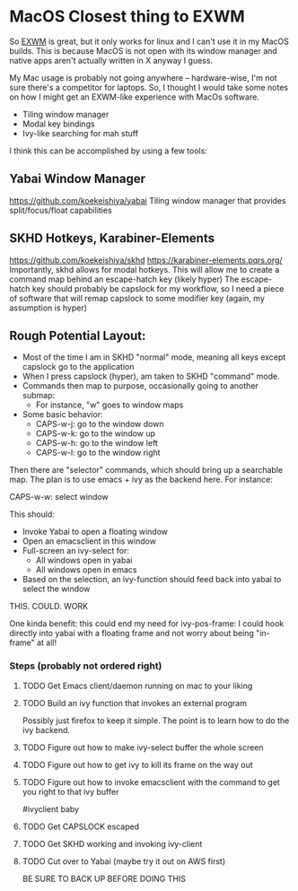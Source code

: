 * MacOS Closest thing to EXWM
So [[https://github.com/ch11ng/exwm][EXWM]] is great, but it only works for linux and I can't use it in my
MacOS builds. This is because MacOS is not open with its window
manager and native apps aren't actually written in X anyway I guess.

My Mac usage is probably not going anywhere -- hardware-wise, I'm not sure there's a competitor for
laptops. So, I thought I would take some notes on how I might get an EXWM-like experience with MacOs software.

- Tiling window manager
- Modal key bindings
- Ivy-like searching for mah stuff


I think this can be accomplished by using a few tools:
** Yabai Window Manager
https://github.com/koekeishiya/yabai
Tiling window manager that provides split/focus/float capabilities
** SKHD Hotkeys, Karabiner-Elements
https://github.com/koekeishiya/skhd
https://karabiner-elements.pqrs.org/ Importantly, skhd allows for
modal hotkeys. This will allow me to create a command map behind an
escape-hatch key (likely hyper) The escape-hatch key should probably
be capslock for my workflow, so I need a piece of software that will
remap capslock to some modifier key (again, my assumption is hyper)

** Rough Potential Layout:
- Most of the time I am in SKHD "normal" mode, meaning all keys except capslock go to the application
- When I press capslock (hyper), am taken to SKHD "command" mode.
- Commands then map to purpose, occasionally going to another submap:
  - For instance, "w" goes to window maps
- Some basic behavior:
  - CAPS-w-j: go to the window down
  - CAPS-w-k: go to the window up
  - CAPS-w-h: go to the window left
  - CAPS-w-l: go to the window right

Then there are "selector" commands, which should bring up a searchable
map. The plan is to use emacs + ivy as the backend here. For instance:

CAPS-w-w: select window

This should:
- Invoke Yabai to open a floating window
- Open an emacsclient in this window
- Full-screen an ivy-select for:
  - All windows open in yabai
  - All windows open in emacs
- Based on the selection, an ivy-function should feed back into yabai to select the window


THIS. COULD. WORK

One kinda benefit: this could end my need for ivy-pos-frame: I could
hook directly into yabai with a floating frame and not worry about
being "in-frame" at all!

*** Steps (probably not ordered right)
**** TODO Get Emacs client/daemon running on mac to your liking
**** TODO Build an ivy function that invokes an external program
Possibly just firefox to keep it simple. The point is to learn how to
do the ivy backend.
**** TODO Figure out how to make ivy-select buffer the whole screen
**** TODO Figure out how to get ivy to kill its frame on the way out
**** TODO Figure out how to invoke emacsclient with the command to get you right to that ivy buffer
#ivyclient baby
**** TODO Get CAPSLOCK escaped
**** TODO Get SKHD working and invoking ivy-client
**** TODO Cut over to Yabai (maybe try it out on AWS first)
BE SURE TO BACK UP BEFORE DOING THIS

